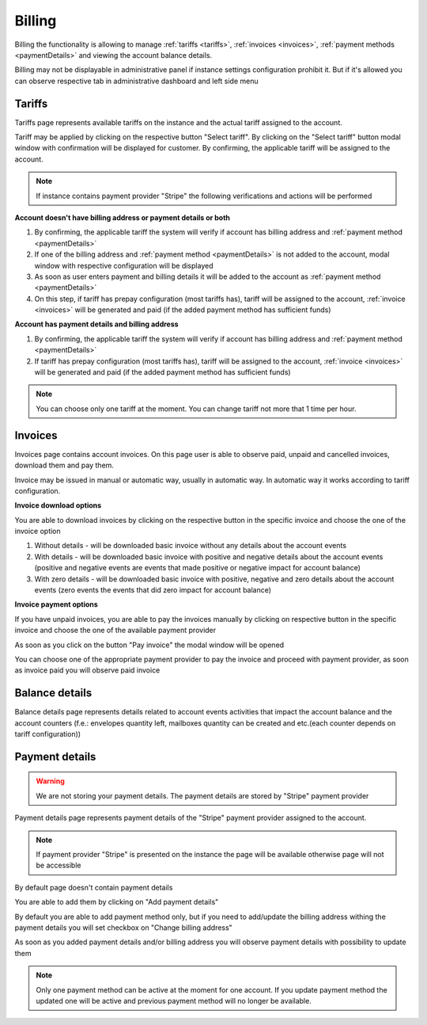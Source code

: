 =======
Billing
=======

Billing the functionality is allowing to manage :ref:`tariffs <tariffs>`, :ref:`invoices <invoices>`, :ref:`payment methods <paymentDetails>` and viewing the account balance details.

Billing may not be displayable in administrative panel if instance settings configuration prohibit it. But if it's allowed you can observe respective tab in administrative dashboard and left side menu

.. image:: pic_billing/billing.png
   :width: 600
   :align: center

.. _tariffs:

Tariffs
=======

Tariffs page represents available tariffs on the instance and the actual tariff assigned to the account.

.. image:: pic_billing/tariffsPage.png
   :width: 400
   :align: center

Tariff may be applied by clicking on the respective button "Select tariff". By clicking on the "Select tariff" button modal window with confirmation will be displayed for customer. By confirming, the applicable tariff will be assigned to the account.

.. note:: If instance contains payment provider "Stripe" the following verifications and actions will be performed

**Account doesn't have billing address or payment details or both**

1. By confirming, the applicable tariff the system will verify if account has billing address and :ref:`payment method <paymentDetails>`
2. If one of the billing address and :ref:`payment method <paymentDetails>` is not added to the account, modal window with respective configuration will be displayed
3. As soon as user enters payment and billing details it will be added to the account as :ref:`payment method <paymentDetails>`
4. On this step, if tariff has prepay configuration (most tariffs has), tariff will be assigned to the account, :ref:`invoice <invoices>` will be generated and paid (if the added payment method has sufficient funds)


**Account has payment details and billing address**

1. By confirming, the applicable tariff the system will verify if account has billing address and :ref:`payment method <paymentDetails>`
2. If tariff has prepay configuration (most tariffs has), tariff will be assigned to the account, :ref:`invoice <invoices>` will be generated and paid (if the added payment method has sufficient funds)

.. note:: You can choose only one tariff at the moment. You can change tariff not more that 1 time per hour.

.. _invoices:

Invoices
========

Invoices page contains account invoices. On this page user is able to observe paid, unpaid and cancelled invoices, download them and pay them.

Invoice may be issued in manual or automatic way, usually in automatic way. In automatic way it works according to tariff configuration.

**Invoice download options**

You are able to download invoices by clicking on the respective button in the specific invoice and choose the one of the invoice option

.. image:: pic_billing/invoicesPageDownloadInvoice.png
   :width: 400
   :align: center

1. Without details - will be downloaded basic invoice without any details about the account events
2. With details - will be downloaded basic invoice with positive and negative details about the account events (positive and negative events are events that made positive or negative impact for account balance)
3. With zero details - will be downloaded basic invoice with positive, negative and zero details about the account events (zero events the events that did zero impact for account balance)

**Invoice payment options**

If you have unpaid invoices, you are able to pay the invoices manually by clicking on respective button in the specific invoice and choose the one of the available payment provider

.. image:: pic_billing/invoicesPageUnpaid.png
   :width: 400
   :align: center

As soon as you click on the button "Pay invoice" the modal window will be opened

.. image:: pic_billing/invoicesPagePayInvoiceModal.png
   :width: 400
   :align: center

You can choose one of the appropriate payment provider to pay the invoice and proceed with payment provider, as soon as invoice paid you will observe paid invoice

.. image:: pic_billing/invoicesPagePaid.png
   :width: 400
   :align: center


.. _balanceDetails:

Balance details
===============

Balance details page represents details related to account events activities that impact the account balance and the account counters (f.e.: envelopes quantity left, mailboxes quantity can be created and etc.(each counter depends on tariff configuration))

.. image:: pic_billing/balanceDetailsPage.png
   :width: 400
   :align: center

.. _paymentDetails:

Payment details
===============

.. warning:: We are not storing your payment details. The payment details are stored by "Stripe" payment provider

Payment details page represents payment details of the "Stripe" payment provider assigned to the account.

.. note:: If payment provider "Stripe" is presented on the instance the page will be available otherwise page will not be accessible

By default page doesn't contain payment details

.. image:: pic_billing/paymentMethodsPageWithoutPayment.png
   :width: 400
   :align: center

You are able to add them by clicking on "Add payment details"

.. image:: pic_billing/paymentMethodsPageAddPayment.png
   :width: 400
   :align: center

By default you are able to add payment method only, but if you need to add/update the billing address withing the payment details you will set checkbox on "Change billing address"

.. image:: pic_billing/paymentMethodsPageAddPaymentWithAddress.png
   :width: 400
   :align: center

As soon as you added payment details and/or billing address you will observe payment details with possibility to update them

.. image:: pic_billing/paymentMethodsPageWithPayment.png
   :width: 400
   :align: center

.. note:: Only one payment method can be active at the moment for one account. If you update payment method the updated one will be active and previous payment method will no longer be available.
